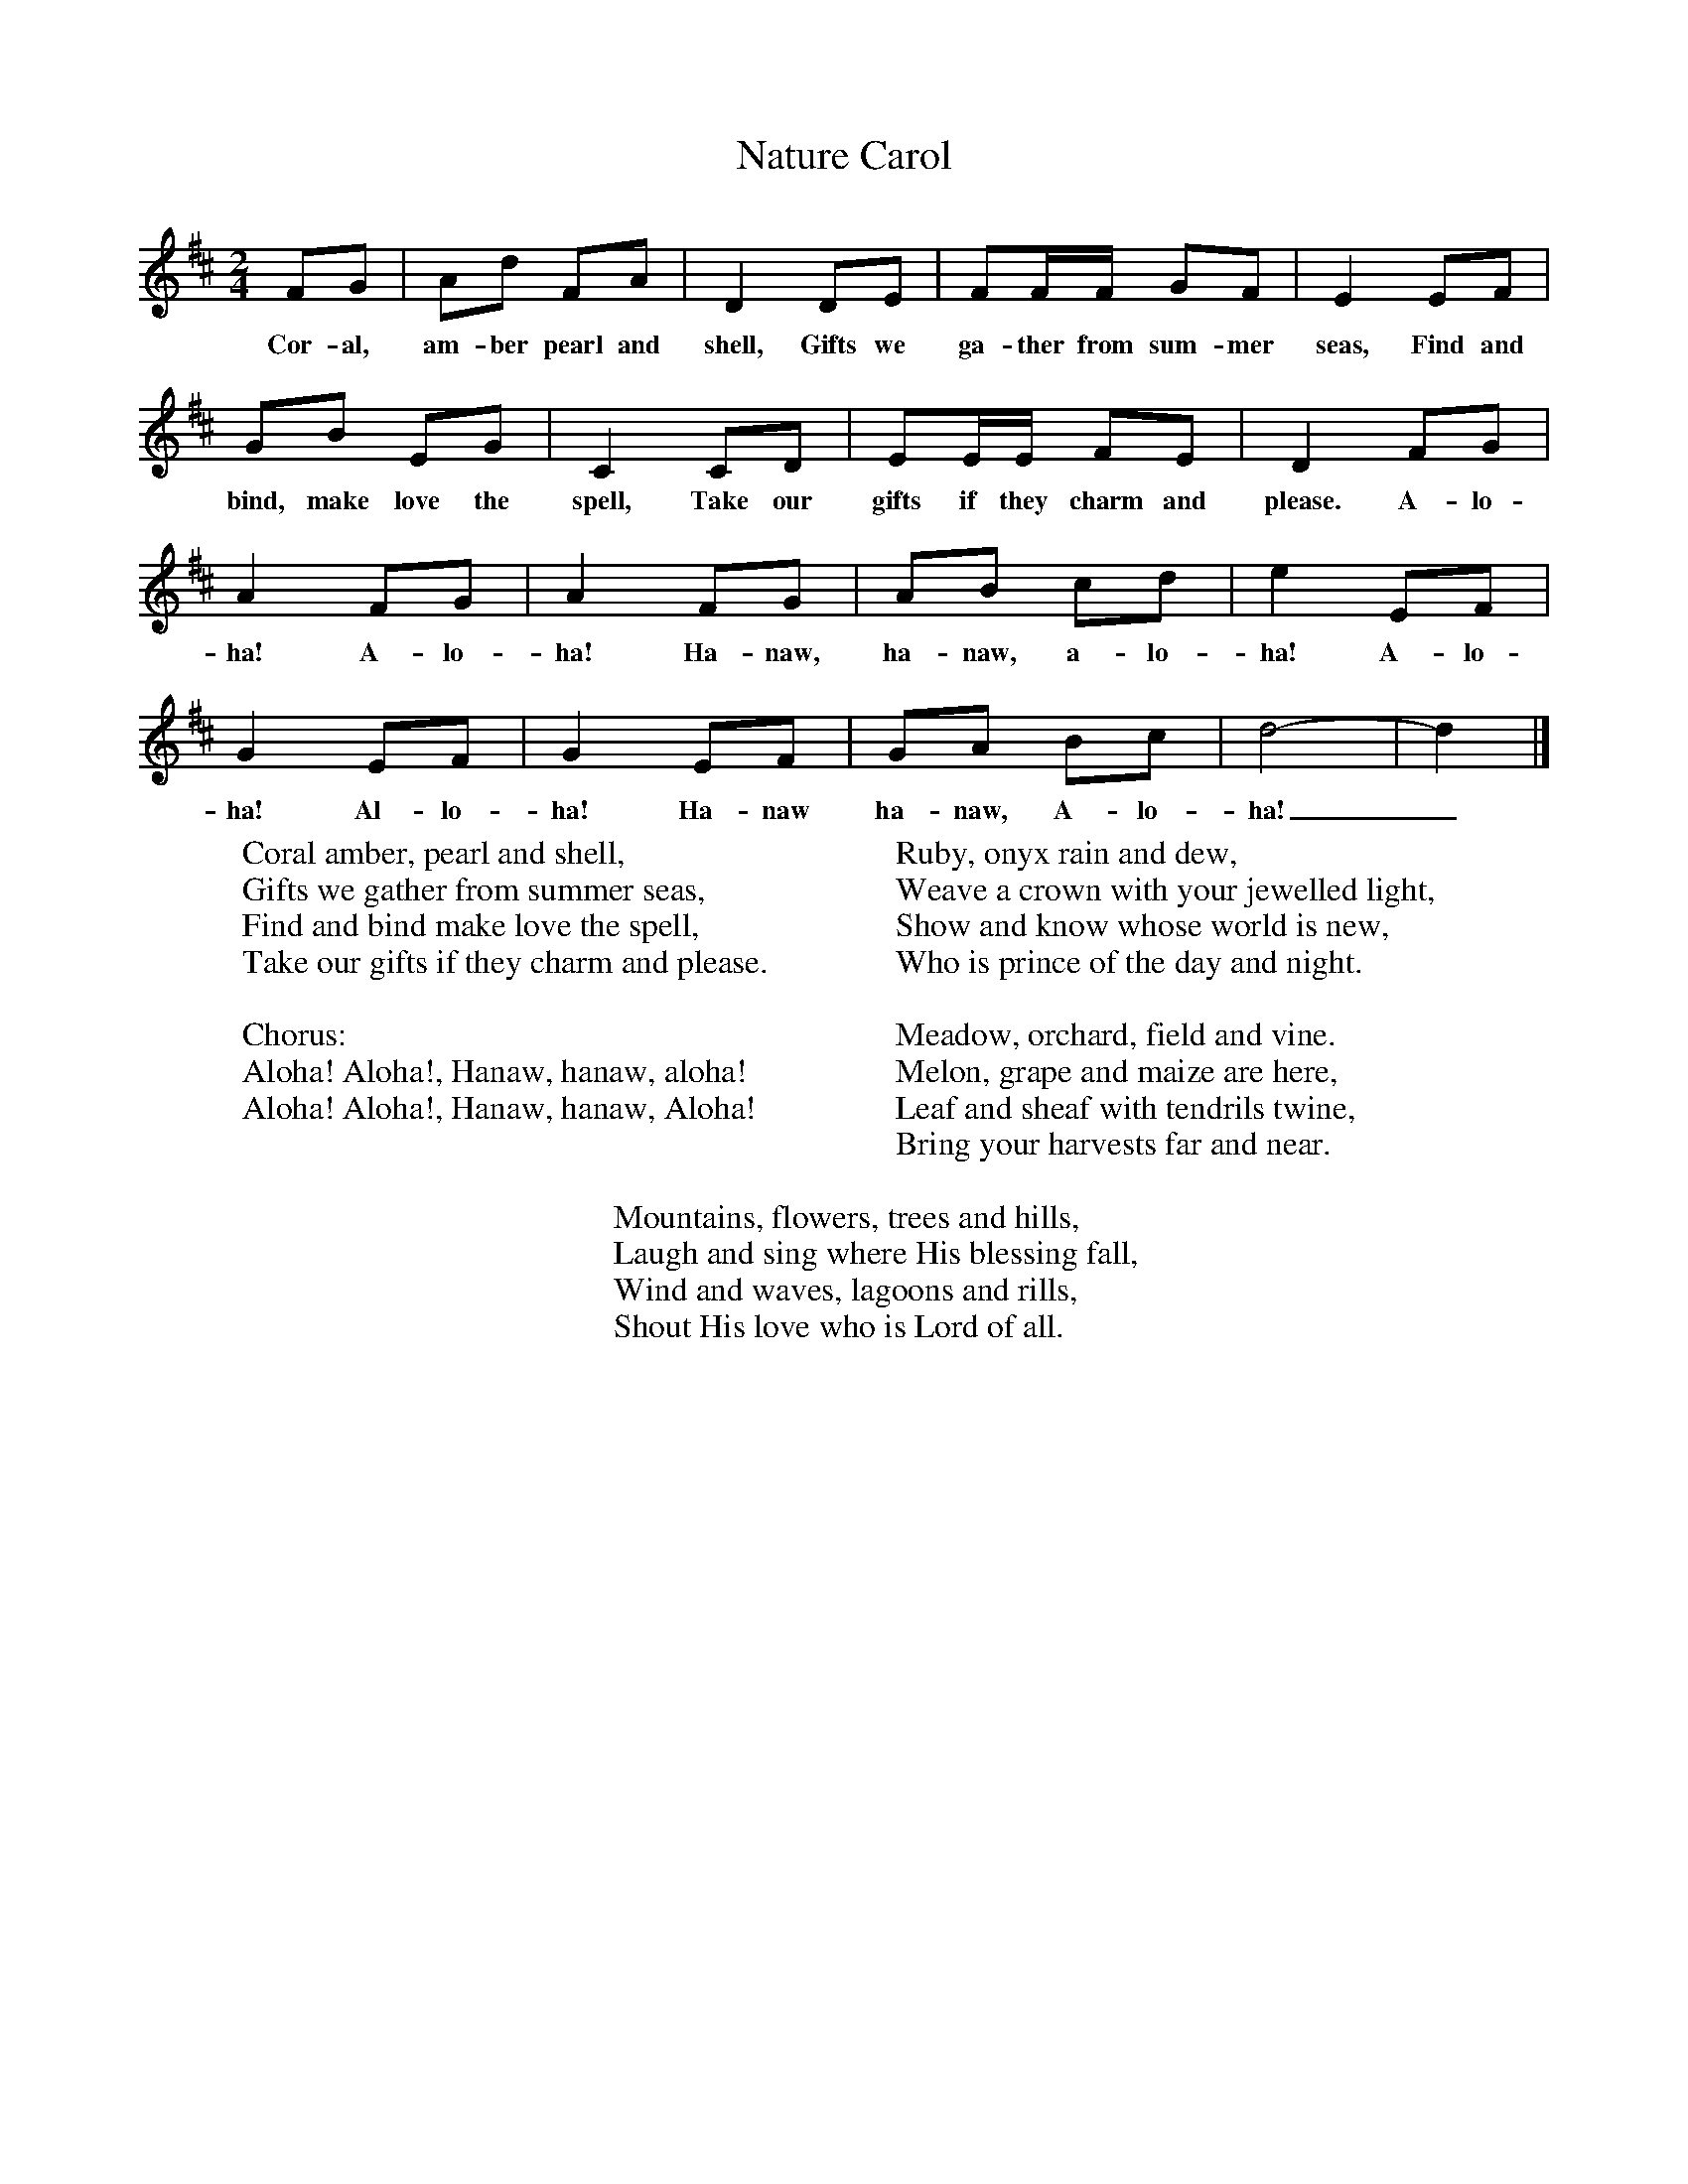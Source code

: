 X:1
T:Nature Carol
B:Singing Together, Summer 1978, BBC Publications
F:http://www.folkinfo.org/songs
M:2/4
L:1/8
K:D
FG|Ad FA|D2 DE|FF/F/ GF|E2 EF|
w:Cor-al, am-ber pearl and shell, Gifts we ga-ther from sum-mer seas, Find and
GB EG|C2 CD|EE/E/ FE|D2 FG|
w:bind, make love the spell, Take our gifts if they charm and please. A-lo-
A2 FG|A2 FG|AB cd|e2 EF|
w:ha! A-lo-ha! Ha-naw, ha-naw, a-lo-ha! A-lo-
G2 EF|G2EF|GA Bc|d4-|d2|]
w:ha! Al-lo-ha! Ha-naw ha-naw, A-lo-ha!_
W:Coral amber, pearl and shell,
W:Gifts we gather from summer seas,
W:Find and bind make love the spell,
W:Take our gifts if they charm and please.
W:
W:Chorus:
W:Aloha! Aloha!, Hanaw, hanaw, aloha!
W:Aloha! Aloha!, Hanaw, hanaw, Aloha!
W:
W:Ruby, onyx rain and dew,
W:Weave a crown with your jewelled light,
W:Show and know whose world is new,
W:Who is prince of the day and night.
W:
W:Meadow, orchard, field and vine.
W:Melon, grape and maize are here,
W:Leaf and sheaf with tendrils twine,
W:Bring your harvests far and near.
W:
W:Mountains, flowers, trees and hills,
W:Laugh and sing where His blessing fall,
W:Wind and waves, lagoons and rills,
W:Shout His love who is Lord of all.
